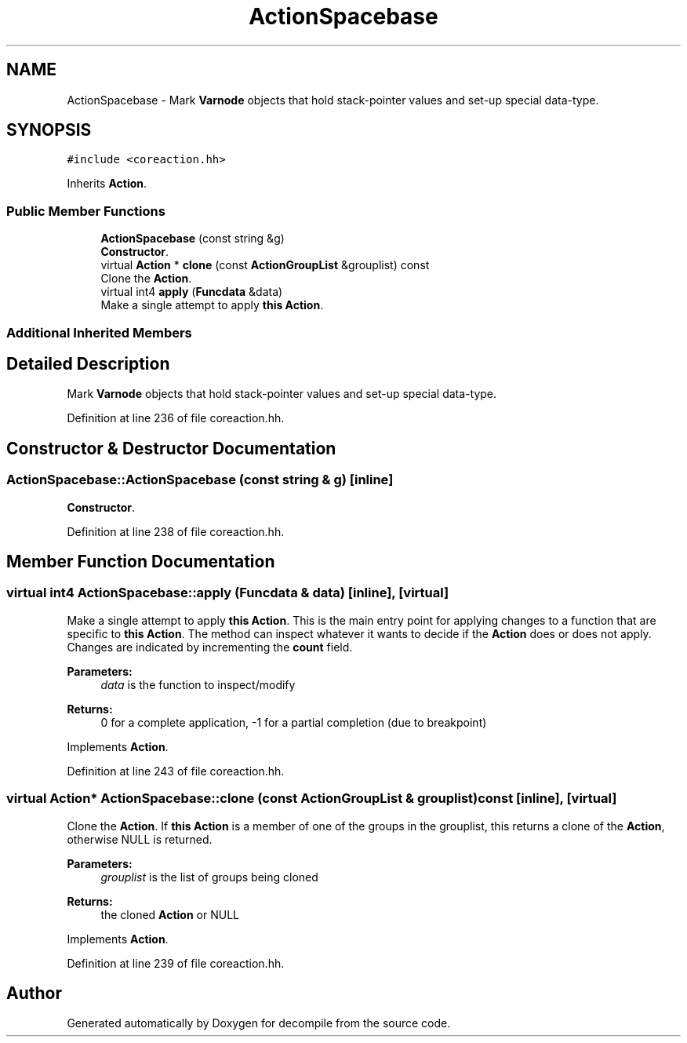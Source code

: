 .TH "ActionSpacebase" 3 "Sun Apr 14 2019" "decompile" \" -*- nroff -*-
.ad l
.nh
.SH NAME
ActionSpacebase \- Mark \fBVarnode\fP objects that hold stack-pointer values and set-up special data-type\&.  

.SH SYNOPSIS
.br
.PP
.PP
\fC#include <coreaction\&.hh>\fP
.PP
Inherits \fBAction\fP\&.
.SS "Public Member Functions"

.in +1c
.ti -1c
.RI "\fBActionSpacebase\fP (const string &g)"
.br
.RI "\fBConstructor\fP\&. "
.ti -1c
.RI "virtual \fBAction\fP * \fBclone\fP (const \fBActionGroupList\fP &grouplist) const"
.br
.RI "Clone the \fBAction\fP\&. "
.ti -1c
.RI "virtual int4 \fBapply\fP (\fBFuncdata\fP &data)"
.br
.RI "Make a single attempt to apply \fBthis\fP \fBAction\fP\&. "
.in -1c
.SS "Additional Inherited Members"
.SH "Detailed Description"
.PP 
Mark \fBVarnode\fP objects that hold stack-pointer values and set-up special data-type\&. 
.PP
Definition at line 236 of file coreaction\&.hh\&.
.SH "Constructor & Destructor Documentation"
.PP 
.SS "ActionSpacebase::ActionSpacebase (const string & g)\fC [inline]\fP"

.PP
\fBConstructor\fP\&. 
.PP
Definition at line 238 of file coreaction\&.hh\&.
.SH "Member Function Documentation"
.PP 
.SS "virtual int4 ActionSpacebase::apply (\fBFuncdata\fP & data)\fC [inline]\fP, \fC [virtual]\fP"

.PP
Make a single attempt to apply \fBthis\fP \fBAction\fP\&. This is the main entry point for applying changes to a function that are specific to \fBthis\fP \fBAction\fP\&. The method can inspect whatever it wants to decide if the \fBAction\fP does or does not apply\&. Changes are indicated by incrementing the \fBcount\fP field\&. 
.PP
\fBParameters:\fP
.RS 4
\fIdata\fP is the function to inspect/modify 
.RE
.PP
\fBReturns:\fP
.RS 4
0 for a complete application, -1 for a partial completion (due to breakpoint) 
.RE
.PP

.PP
Implements \fBAction\fP\&.
.PP
Definition at line 243 of file coreaction\&.hh\&.
.SS "virtual \fBAction\fP* ActionSpacebase::clone (const \fBActionGroupList\fP & grouplist) const\fC [inline]\fP, \fC [virtual]\fP"

.PP
Clone the \fBAction\fP\&. If \fBthis\fP \fBAction\fP is a member of one of the groups in the grouplist, this returns a clone of the \fBAction\fP, otherwise NULL is returned\&. 
.PP
\fBParameters:\fP
.RS 4
\fIgrouplist\fP is the list of groups being cloned 
.RE
.PP
\fBReturns:\fP
.RS 4
the cloned \fBAction\fP or NULL 
.RE
.PP

.PP
Implements \fBAction\fP\&.
.PP
Definition at line 239 of file coreaction\&.hh\&.

.SH "Author"
.PP 
Generated automatically by Doxygen for decompile from the source code\&.
